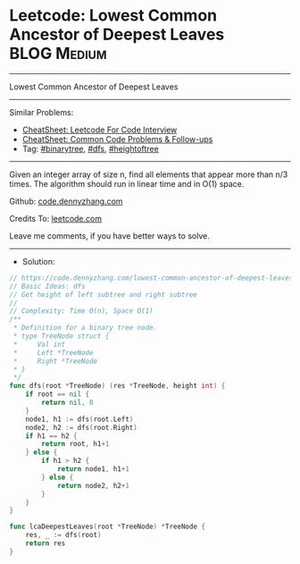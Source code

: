 * Leetcode: Lowest Common Ancestor of Deepest Leaves             :BLOG:Medium:
#+STARTUP: showeverything
#+OPTIONS: toc:nil \n:t ^:nil creator:nil d:nil
:PROPERTIES:
:type:     binarytree, dfs, heightoftree
:END:
---------------------------------------------------------------------
Lowest Common Ancestor of Deepest Leaves
---------------------------------------------------------------------
#+BEGIN_HTML
<a href="https://github.com/dennyzhang/code.dennyzhang.com/tree/master/problems/lowest-common-ancestor-of-deepest-leaves"><img align="right" width="200" height="183" src="https://www.dennyzhang.com/wp-content/uploads/denny/watermark/github.png" /></a>
#+END_HTML
Similar Problems:
- [[https://cheatsheet.dennyzhang.com/cheatsheet-leetcode-A4][CheatSheet: Leetcode For Code Interview]]
- [[https://cheatsheet.dennyzhang.com/cheatsheet-followup-A4][CheatSheet: Common Code Problems & Follow-ups]]
- Tag: [[https://code.dennyzhang.com/review-binarytree][#binarytree]], [[https://code.dennyzhang.com/review-dfs][#dfs]], [[https://code.dennyzhang.com/tag/heightoftree][#heightoftree]]
---------------------------------------------------------------------
Given an integer array of size n, find all elements that appear more than n/3 times. The algorithm should run in linear time and in O(1) space.

Github: [[https://github.com/dennyzhang/code.dennyzhang.com/tree/master/problems/lowest-common-ancestor-of-deepest-leaves][code.dennyzhang.com]]

Credits To: [[https://leetcode.com/problems/lowest-common-ancestor-of-deepest-leaves/description/][leetcode.com]]

Leave me comments, if you have better ways to solve.
---------------------------------------------------------------------
- Solution:

#+BEGIN_SRC go
// https://code.dennyzhang.com/lowest-common-ancestor-of-deepest-leaves
// Basic Ideas: dfs
// Get height of left subtree and right subtree
//
// Complexity: Time O(n), Space O(1)
/**
 * Definition for a binary tree node.
 * type TreeNode struct {
 *     Val int
 *     Left *TreeNode
 *     Right *TreeNode
 * }
 */
func dfs(root *TreeNode) (res *TreeNode, height int) {
    if root == nil {
        return nil, 0
    }
    node1, h1 := dfs(root.Left)
    node2, h2 := dfs(root.Right)
    if h1 == h2 {
        return root, h1+1
    } else {
        if h1 > h2 {
            return node1, h1+1
        } else {
            return node2, h2+1
        }
    }
}

func lcaDeepestLeaves(root *TreeNode) *TreeNode {
    res, _ := dfs(root)
    return res
}
#+END_SRC

#+BEGIN_HTML
<div style="overflow: hidden;">
<div style="float: left; padding: 5px"> <a href="https://www.linkedin.com/in/dennyzhang001"><img src="https://www.dennyzhang.com/wp-content/uploads/sns/linkedin.png" alt="linkedin" /></a></div>
<div style="float: left; padding: 5px"><a href="https://github.com/dennyzhang"><img src="https://www.dennyzhang.com/wp-content/uploads/sns/github.png" alt="github" /></a></div>
<div style="float: left; padding: 5px"><a href="https://www.dennyzhang.com/slack" target="_blank" rel="nofollow"><img src="https://www.dennyzhang.com/wp-content/uploads/sns/slack.png" alt="slack"/></a></div>
</div>
#+END_HTML
